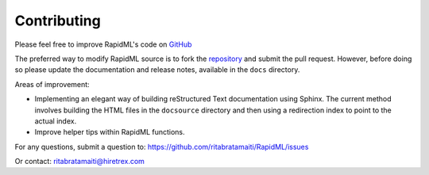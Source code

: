 ============
Contributing
============

.. _GitHub: https://github.com/ritabratamaiti/RapidML

.. _repository: https://github.com/ritabratamaiti/RapidML

Please feel free to improve RapidML's code on GitHub_

The preferred way to modify RapidML source is to fork the repository_ and submit the pull request. However, before doing so please update the documentation and release notes, available in the ``docs`` directory.

Areas of improvement:

* Implementing an elegant way of building reStructured Text documentation using Sphinx. The current method involves building the HTML files in the ``docsource`` directory and then using a redirection index to point to the actual index.

* Improve helper tips within RapidML functions.

For any questions, submit a question to: https://github.com/ritabratamaiti/RapidML/issues 

Or contact: ritabratamaiti@hiretrex.com